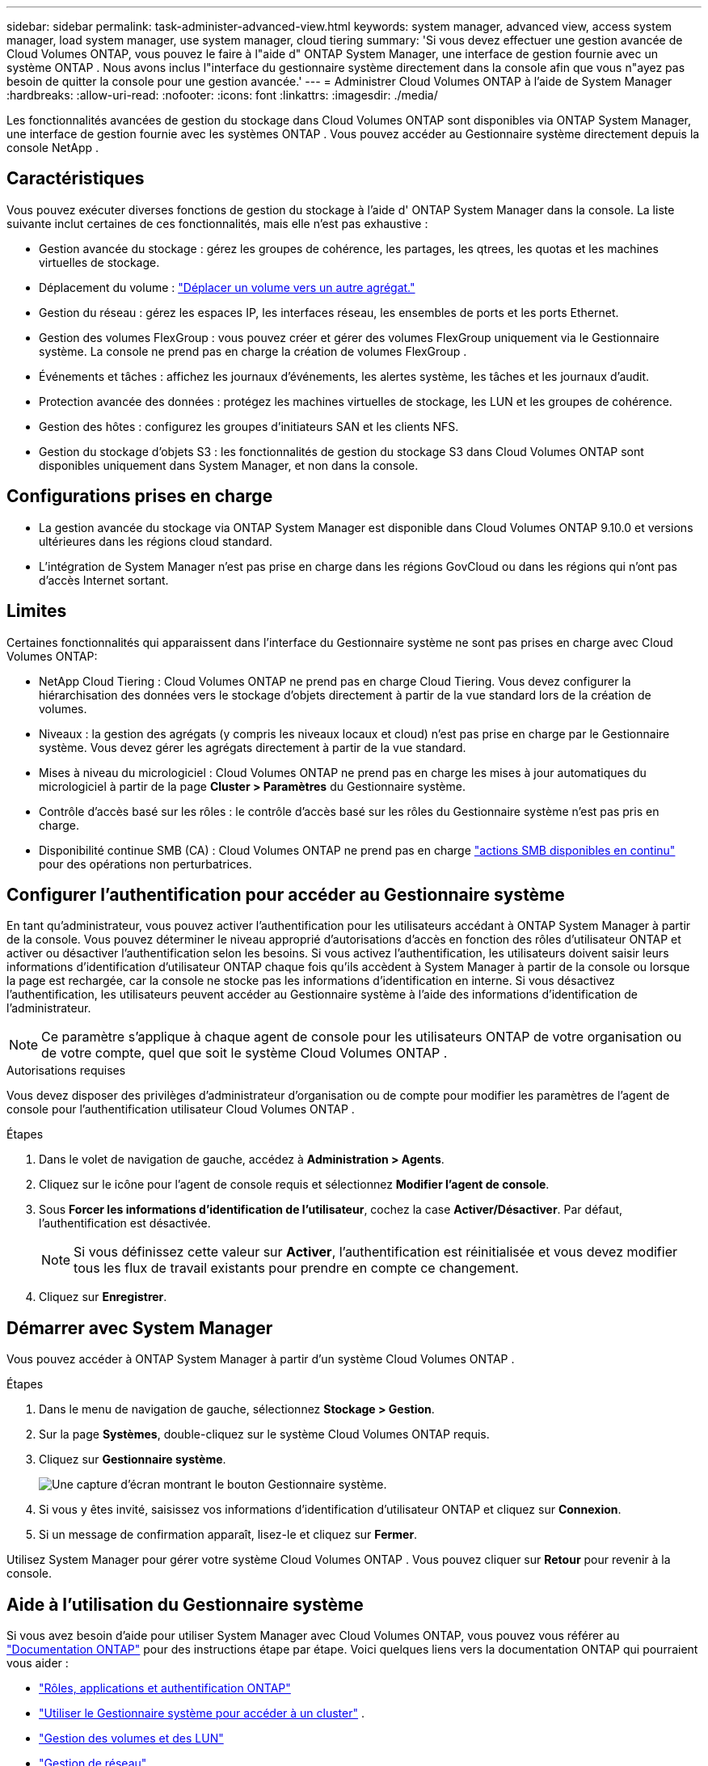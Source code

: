 ---
sidebar: sidebar 
permalink: task-administer-advanced-view.html 
keywords: system manager, advanced view, access system manager, load system manager, use system manager, cloud tiering 
summary: 'Si vous devez effectuer une gestion avancée de Cloud Volumes ONTAP, vous pouvez le faire à l"aide d" ONTAP System Manager, une interface de gestion fournie avec un système ONTAP .  Nous avons inclus l"interface du gestionnaire système directement dans la console afin que vous n"ayez pas besoin de quitter la console pour une gestion avancée.' 
---
= Administrer Cloud Volumes ONTAP à l'aide de System Manager
:hardbreaks:
:allow-uri-read: 
:nofooter: 
:icons: font
:linkattrs: 
:imagesdir: ./media/


[role="lead"]
Les fonctionnalités avancées de gestion du stockage dans Cloud Volumes ONTAP sont disponibles via ONTAP System Manager, une interface de gestion fournie avec les systèmes ONTAP . Vous pouvez accéder au Gestionnaire système directement depuis la console NetApp .



== Caractéristiques

Vous pouvez exécuter diverses fonctions de gestion du stockage à l'aide d' ONTAP System Manager dans la console. La liste suivante inclut certaines de ces fonctionnalités, mais elle n'est pas exhaustive :

* Gestion avancée du stockage : gérez les groupes de cohérence, les partages, les qtrees, les quotas et les machines virtuelles de stockage.
* Déplacement du volume : link:task-manage-volumes.html#move-a-volume["Déplacer un volume vers un autre agrégat."]
* Gestion du réseau : gérez les espaces IP, les interfaces réseau, les ensembles de ports et les ports Ethernet.
* Gestion des volumes FlexGroup : vous pouvez créer et gérer des volumes FlexGroup uniquement via le Gestionnaire système. La console ne prend pas en charge la création de volumes FlexGroup .
* Événements et tâches : affichez les journaux d’événements, les alertes système, les tâches et les journaux d’audit.
* Protection avancée des données : protégez les machines virtuelles de stockage, les LUN et les groupes de cohérence.
* Gestion des hôtes : configurez les groupes d’initiateurs SAN et les clients NFS.
* Gestion du stockage d’objets S3 : les fonctionnalités de gestion du stockage S3 dans Cloud Volumes ONTAP sont disponibles uniquement dans System Manager, et non dans la console.




== Configurations prises en charge

* La gestion avancée du stockage via ONTAP System Manager est disponible dans Cloud Volumes ONTAP 9.10.0 et versions ultérieures dans les régions cloud standard.
* L'intégration de System Manager n'est pas prise en charge dans les régions GovCloud ou dans les régions qui n'ont pas d'accès Internet sortant.




== Limites

Certaines fonctionnalités qui apparaissent dans l'interface du Gestionnaire système ne sont pas prises en charge avec Cloud Volumes ONTAP:

* NetApp Cloud Tiering : Cloud Volumes ONTAP ne prend pas en charge Cloud Tiering.  Vous devez configurer la hiérarchisation des données vers le stockage d'objets directement à partir de la vue standard lors de la création de volumes.
* Niveaux : la gestion des agrégats (y compris les niveaux locaux et cloud) n'est pas prise en charge par le Gestionnaire système. Vous devez gérer les agrégats directement à partir de la vue standard.
* Mises à niveau du micrologiciel : Cloud Volumes ONTAP ne prend pas en charge les mises à jour automatiques du micrologiciel à partir de la page *Cluster > Paramètres* du Gestionnaire système.
* Contrôle d'accès basé sur les rôles : le contrôle d'accès basé sur les rôles du Gestionnaire système n'est pas pris en charge.
* Disponibilité continue SMB (CA) : Cloud Volumes ONTAP ne prend pas en charge  https://kb.netapp.com/on-prem/ontap/da/NAS/NAS-KBs/What_are_SMB_Continuous_Availability_CA_Shares["actions SMB disponibles en continu"^] pour des opérations non perturbatrices.




== Configurer l'authentification pour accéder au Gestionnaire système

En tant qu'administrateur, vous pouvez activer l'authentification pour les utilisateurs accédant à ONTAP System Manager à partir de la console.  Vous pouvez déterminer le niveau approprié d’autorisations d’accès en fonction des rôles d’utilisateur ONTAP et activer ou désactiver l’authentification selon les besoins.  Si vous activez l'authentification, les utilisateurs doivent saisir leurs informations d'identification d'utilisateur ONTAP chaque fois qu'ils accèdent à System Manager à partir de la console ou lorsque la page est rechargée, car la console ne stocke pas les informations d'identification en interne.  Si vous désactivez l’authentification, les utilisateurs peuvent accéder au Gestionnaire système à l’aide des informations d’identification de l’administrateur.


NOTE: Ce paramètre s'applique à chaque agent de console pour les utilisateurs ONTAP de votre organisation ou de votre compte, quel que soit le système Cloud Volumes ONTAP .

.Autorisations requises
Vous devez disposer des privilèges d’administrateur d’organisation ou de compte pour modifier les paramètres de l’agent de console pour l’authentification utilisateur Cloud Volumes ONTAP .

.Étapes
. Dans le volet de navigation de gauche, accédez à *Administration > Agents*.
. Cliquez sur leimage:icon-action.png[""] icône pour l'agent de console requis et sélectionnez *Modifier l'agent de console*.
. Sous *Forcer les informations d’identification de l’utilisateur*, cochez la case *Activer/Désactiver*.  Par défaut, l'authentification est désactivée.
+

NOTE: Si vous définissez cette valeur sur *Activer*, l'authentification est réinitialisée et vous devez modifier tous les flux de travail existants pour prendre en compte ce changement.

. Cliquez sur *Enregistrer*.




== Démarrer avec System Manager

Vous pouvez accéder à ONTAP System Manager à partir d'un système Cloud Volumes ONTAP .

.Étapes
. Dans le menu de navigation de gauche, sélectionnez *Stockage > Gestion*.
. Sur la page *Systèmes*, double-cliquez sur le système Cloud Volumes ONTAP requis.
. Cliquez sur *Gestionnaire système*.
+
image:screenshot_advanced_view.png["Une capture d'écran montrant le bouton Gestionnaire système."]

. Si vous y êtes invité, saisissez vos informations d'identification d'utilisateur ONTAP et cliquez sur *Connexion*.
. Si un message de confirmation apparaît, lisez-le et cliquez sur *Fermer*.


Utilisez System Manager pour gérer votre système Cloud Volumes ONTAP .  Vous pouvez cliquer sur *Retour* pour revenir à la console.



== Aide à l'utilisation du Gestionnaire système

Si vous avez besoin d'aide pour utiliser System Manager avec Cloud Volumes ONTAP, vous pouvez vous référer au https://docs.netapp.com/us-en/ontap/index.html["Documentation ONTAP"^] pour des instructions étape par étape.  Voici quelques liens vers la documentation ONTAP qui pourraient vous aider :

* https://docs.netapp.com/us-en/ontap/ontap-security-hardening/roles-applications-authentication.html["Rôles, applications et authentification ONTAP"^]
* https://docs.netapp.com/us-en/ontap/system-admin/access-cluster-system-manager-browser-task.html["Utiliser le Gestionnaire système pour accéder à un cluster"^] .
* https://docs.netapp.com/us-en/ontap/volume-admin-overview-concept.html["Gestion des volumes et des LUN"^]
* https://docs.netapp.com/us-en/ontap/network-manage-overview-concept.html["Gestion de réseau"^]
* https://docs.netapp.com/us-en/ontap/concept_dp_overview.html["Protection des données"^]
* https://docs.netapp.com/us-en/ontap/smb-hyper-v-sql/create-continuously-available-shares-task.html["Créer des partages SMB disponibles en continu"^]

